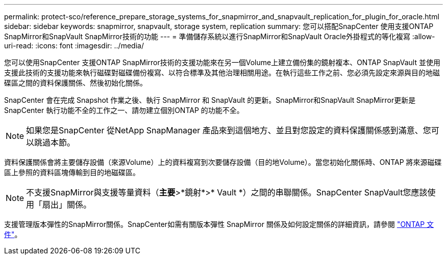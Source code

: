 ---
permalink: protect-sco/reference_prepare_storage_systems_for_snapmirror_and_snapvault_replication_for_plugin_for_oracle.html 
sidebar: sidebar 
keywords: snapmirror, snapvault, storage system, replication 
summary: 您可以搭配SnapCenter 使用支援ONTAP SnapMirror和SnapVault SnapMirror技術的功能 
---
= 準備儲存系統以進行SnapMirror和SnapVault Oracle外掛程式的等化複寫
:allow-uri-read: 
:icons: font
:imagesdir: ../media/


[role="lead"]
您可以使用SnapCenter 支援ONTAP SnapMirror技術的支援功能來在另一個Volume上建立備份集的鏡射複本、ONTAP SnapVault 並使用支援此技術的支援功能來執行磁碟對磁碟備份複寫、以符合標準及其他治理相關用途。在執行這些工作之前、您必須先設定來源與目的地磁碟區之間的資料保護關係、然後初始化關係。

SnapCenter 會在完成 Snapshot 作業之後、執行 SnapMirror 和 SnapVault 的更新。SnapMirror和SnapVault SnapMirror更新是SnapCenter 執行功能不全的工作之一、請勿建立個別ONTAP 的功能不全。


NOTE: 如果您是SnapCenter 從NetApp SnapManager 產品來到這個地方、並且對您設定的資料保護關係感到滿意、您可以跳過本節。

資料保護關係會將主要儲存設備（來源Volume）上的資料複寫到次要儲存設備（目的地Volume）。當您初始化關係時、ONTAP 將來源磁碟區上參照的資料區塊傳輸到目的地磁碟區。


NOTE: 不支援SnapMirror與支援等量資料（*主要*>*鏡射*>* Vault *）之間的串聯關係。SnapCenter SnapVault您應該使用「扇出」關係。

支援管理版本彈性的SnapMirror關係。SnapCenter如需有關版本彈性 SnapMirror 關係及如何設定關係的詳細資訊，請參閱 http://docs.netapp.com/ontap-9/index.jsp?topic=%2Fcom.netapp.doc.ic-base%2Fresources%2Fhome.html["ONTAP 文件"^]。
